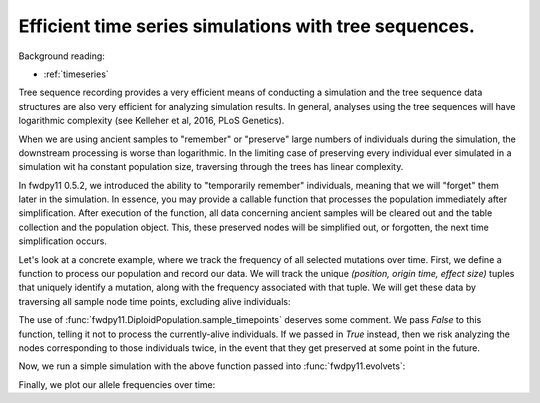 .. _tstimeseries:

Efficient time series simulations with tree sequences.
====================================================================

Background reading:

* :ref:`timeseries`

Tree sequence recording provides a very efficient means of conducting a simulation and the tree sequence data structures are also very efficient for analyzing simulation results. In general, analyses using the tree
sequences will have logarithmic complexity (see Kelleher et al, 2016, PLoS Genetics).

When we are using ancient samples to "remember" or "preserve" large numbers of individuals during the simulation, the downstream processing is worse than logarithmic.  In the limiting case of preserving every individual ever simulated in a simulation wit ha constant population size, traversing through the trees has linear complexity.

In fwdpy11 0.5.2, we introduced the ability to "temporarily remember" individuals, meaning that we will "forget" them later in the simulation.
In essence, you may provide a callable function that processes the population immediately after simplification.
After execution of the function, all data concerning ancient samples will be cleared out and the table collection and the population object.
This, these preserved nodes will be simplified out, or forgotten, the next time simplification occurs.

Let's look at a concrete example, where we track the frequency of all selected mutations over time.
First, we define a function to process our population and record our data.  We will track the unique
`(position, origin time, effect size)` tuples that uniquely identify a mutation, along with the frequency
associated with that tuple.  We will get these data by traversing all sample node time points, excluding
alive individuals:

.. ipython:: python

    from collections import namedtuple

    MutData = namedtuple('MutData',['pos','origin','s','daf'])

    freqs = []

    def track_freqs(pop):
       for t, n, m in pop.sample_timepoints(False):
          tables, idmap = fwdpy11.simplify_tables(pop.tables, n)
          trees = fwdpy11.TreeIterator(tables, idmap[n])
          for tree in trees:
             for mut in tree.mutations():
                k = mut.key
                p = pop.mutations[k].pos
                g = pop.mutations[k].g
                s = pop.mutations[k].s
                daf = tree.leaf_counts(mut.node)
                freqs.append(MutData(p,g,s,daf/len(n)))

The use of :func:`fwdpy11.DiploidPopulation.sample_timepoints` deserves some comment.  We pass `False`
to this function, telling it not to process the currently-alive individuals.  If we passed in `True` instead,
then we risk analyzing the nodes corresponding to those individuals twice, in the event that they get preserved
at some point in the future.

Now, we run a simple simulation with the above function passed into :func:`fwdpy11.evolvets`:

.. ipython:: python

    import fwdpy11
    import numpy as np

    tspop = fwdpy11.DiploidPopulation(100, 1.0)
    pdict = {'gvalue': fwdpy11.Multiplicative(2.),
              'nregions': [],
              'sregions': [fwdpy11.GammaS(0,1,1,2.0,1,scaling=200)],
              'recregions': [fwdpy11.PoissonInterval(0,1,0.1)],
              'rates': (0, 1e-2, None),
              'demography': np.array([100]*100, dtype=np.int32)
              }
    params = fwdpy11.ModelParams(**pdict)

    preserver = fwdpy11.RandomAncientSamples(42, 100, np.arange(1, 100))

    rng = fwdpy11.GSLrng(125323)

    fwdpy11.evolvets(rng, tspop, params, 30,
                     recorder=preserver,
                     post_simplification_recorder=track_freqs,
                     suppress_table_indexing=True)

Finally, we plot our allele frequencies over time:

.. ipython:: python

    from matplotlib import rc
    rc('font',**{'size':18})
    import matplotlib.pyplot as plt
    import pandas as pd
    freqdf = pd.DataFrame(freqs, columns=MutData._fields)

    for n, g in freqdf.groupby(['pos','origin','s']):
        x = np.arange(len(g.daf))
        x += n[1]
        plt.plot(x, g.daf);

    plt.xlabel("Time (generation)");
    plt.ylabel("Mutation frequency");
    @savefig efficient_timeseries_example.png width=6in
    plt.tight_layout();
   
